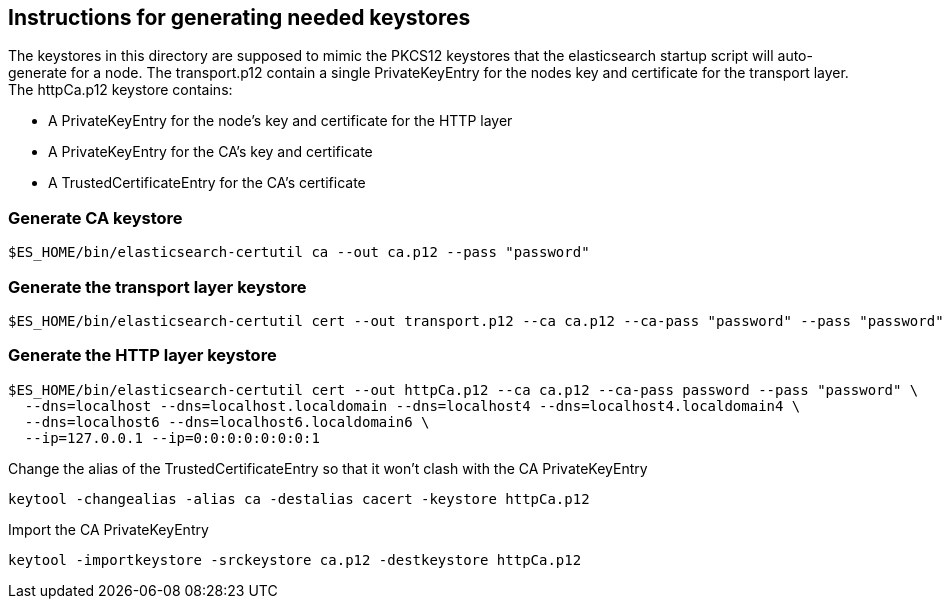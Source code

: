 == Instructions for generating needed keystores
The keystores in this directory are supposed to mimic the PKCS12 keystores that the elasticsearch
startup script will auto-generate for a node. The transport.p12 contain a single PrivateKeyEntry for the
nodes key and certificate for the transport layer.
The httpCa.p12 keystore contains:

- A PrivateKeyEntry for the node's key and certificate for the HTTP layer
- A PrivateKeyEntry for the CA's key and certificate
- A TrustedCertificateEntry for the CA's certificate

=== Generate CA keystore
[source,shell]
-----------------------------------------------------------------------------------------------------------
$ES_HOME/bin/elasticsearch-certutil ca --out ca.p12 --pass "password"
-----------------------------------------------------------------------------------------------------------

=== Generate the transport layer keystore
[source,shell]
-----------------------------------------------------------------------------------------------------------
$ES_HOME/bin/elasticsearch-certutil cert --out transport.p12 --ca ca.p12 --ca-pass "password" --pass "password"
-----------------------------------------------------------------------------------------------------------

=== Generate the HTTP layer keystore
[source,shell]
-----------------------------------------------------------------------------------------------------------
$ES_HOME/bin/elasticsearch-certutil cert --out httpCa.p12 --ca ca.p12 --ca-pass password --pass "password" \
  --dns=localhost --dns=localhost.localdomain --dns=localhost4 --dns=localhost4.localdomain4 \
  --dns=localhost6 --dns=localhost6.localdomain6 \
  --ip=127.0.0.1 --ip=0:0:0:0:0:0:0:1
-----------------------------------------------------------------------------------------------------------

Change the alias of the TrustedCertificateEntry so that it won't clash with the CA PrivateKeyEntry
[source,shell]
-----------------------------------------------------------------------------------------------------------
keytool -changealias -alias ca -destalias cacert -keystore httpCa.p12
-----------------------------------------------------------------------------------------------------------


Import the CA PrivateKeyEntry
[source,shell]
-----------------------------------------------------------------------------------------------------------
keytool -importkeystore -srckeystore ca.p12 -destkeystore httpCa.p12
-----------------------------------------------------------------------------------------------------------

